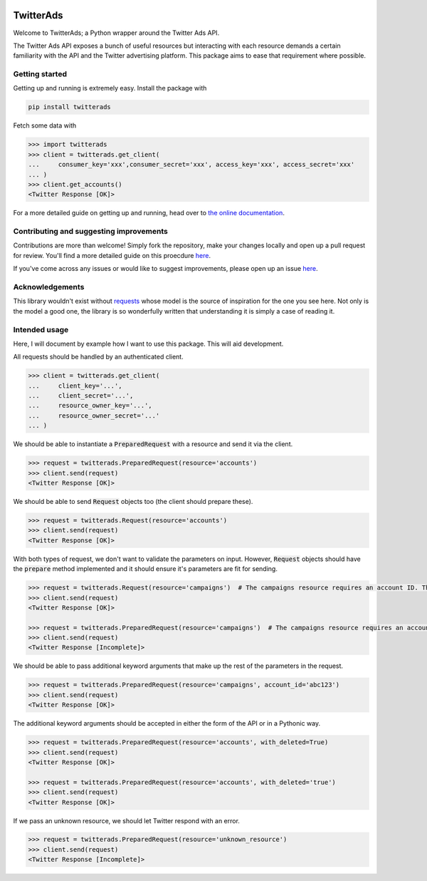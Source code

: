 .. image:: https://travis-ci.org/jdgillespie91/twitter-ads-api.svg?branch=master
    :target: https://travis-ci.org/jdgillespie91/twitter-ads-api

==========
TwitterAds
==========

Welcome to TwitterAds; a Python wrapper around the Twitter Ads API.

The Twitter Ads API exposes a bunch of useful resources but interacting with each resource demands a certain familiarity with the API and the Twitter advertising platform. This package aims to ease that requirement where possible.

---------------
Getting started
---------------

Getting up and running is extremely easy. Install the package with

.. code:: bash

    pip install twitterads

Fetch some data with

.. code:: python

    >>> import twitterads
    >>> client = twitterads.get_client(
    ...     consumer_key='xxx',consumer_secret='xxx', access_key='xxx', access_secret='xxx'
    ... )
    >>> client.get_accounts()
    <Twitter Response [OK]>

For a more detailed guide on getting up and running, head over to `the online documentation <http://twitter-ads-api.readthedocs.org/en/latest/>`_.

----------------------------------------
Contributing and suggesting improvements
----------------------------------------

Contributions are more than welcome! Simply fork the repository, make your changes locally and open up a pull request for review. You'll find a more detailed guide on this proecdure `here <https://guides.github.com/activities/contributing-to-open-source/>`_.

If you've come across any issues or would like to suggest improvements, please open up an issue `here  <https://github.com/jdgillespie91/twitter-ads-api/issues>`_.

----------------
Acknowledgements
----------------

This library wouldn't exist without `requests <http://docs.python-requests.org/en/latest/>`_ whose model is the source of inspiration for the one you see here. Not only is the model a good one, the library is so wonderfully written that understanding it is simply a case of reading it.

--------------
Intended usage
--------------

Here, I will document by example how I want to use this package. This will aid development.

All requests should be handled by an authenticated client.

.. code:: python

    >>> client = twitterads.get_client(
    ...     client_key='...',
    ...     client_secret='...',
    ...     resource_owner_key='...',
    ...     resource_owner_secret='...'
    ... )

We should be able to instantiate a :code:`PreparedRequest` with a resource and send it via the client.

.. code:: python

    >>> request = twitterads.PreparedRequest(resource='accounts')
    >>> client.send(request)
    <Twitter Response [OK]>

We should be able to send :code:`Request` objects too (the client should prepare these).

.. code:: python

    >>> request = twitterads.Request(resource='accounts')
    >>> client.send(request)
    <Twitter Response [OK]>

With both types of request, we don't want to validate the parameters on input. However, :code:`Request` objects should have the :code:`prepare` method implemented and it should ensure it's parameters are fit for sending.

.. code:: python

    >>> request = twitterads.Request(resource='campaigns')  # The campaigns resource requires an account ID. The client will fetch it when preparing the request.
    >>> client.send(request)
    <Twitter Response [OK]>

    >>> request = twitterads.PreparedRequest(resource='campaigns')  # The campaigns resource requires an account ID. However, since this request is already prepared, we don't fetch it.
    >>> client.send(request)
    <Twitter Response [Incomplete]>

We should be able to pass additional keyword arguments that make up the rest of the parameters in the request.

.. code:: python

    >>> request = twitterads.PreparedRequest(resource='campaigns', account_id='abc123')
    >>> client.send(request)
    <Twitter Response [OK]>

The additional keyword arguments should be accepted in either the form of the API or in a Pythonic way.

.. code:: python

    >>> request = twitterads.PreparedRequest(resource='accounts', with_deleted=True)
    >>> client.send(request)
    <Twitter Response [OK]>

    >>> request = twitterads.PreparedRequest(resource='accounts', with_deleted='true')
    >>> client.send(request)
    <Twitter Response [OK]>

If we pass an unknown resource, we should let Twitter respond with an error.

.. code:: python

    >>> request = twitterads.PreparedRequest(resource='unknown_resource')
    >>> client.send(request)
    <Twitter Response [Incomplete]>
